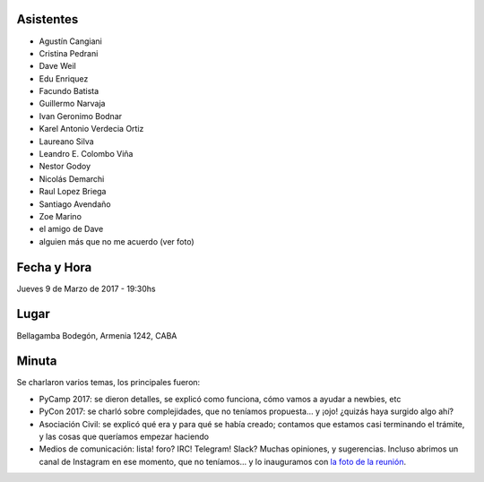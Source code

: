 Asistentes
~~~~~~~~~~

- Agustín Cangiani
- Cristina Pedrani
- Dave Weil
- Edu Enriquez
- Facundo Batista
- Guillermo Narvaja
- Ivan Geronimo Bodnar
- Karel Antonio Verdecia Ortiz
- Laureano Silva
- Leandro E. Colombo Viña
- Nestor Godoy
- Nicolás Demarchi
- Raul Lopez Briega
- Santiago Avendaño
- Zoe Marino
- el amigo de Dave
- alguien más que no me acuerdo (ver foto)



Fecha y Hora
~~~~~~~~~~~~

Jueves 9 de Marzo de 2017 - 19:30hs

Lugar
~~~~~

Bellagamba Bodegón, Armenia 1242, CABA


Minuta
~~~~~~

Se charlaron varios temas, los principales fueron:

- PyCamp 2017: se dieron detalles, se explicó como funciona, cómo vamos a ayudar a newbies, etc

- PyCon 2017: se charló sobre complejidades, que no teníamos propuesta... y ¡ojo! ¿quizás haya surgido algo ahí?

- Asociación Civil: se explicó qué era y para qué se había creado; contamos que estamos casi terminando el trámite, y las cosas que queríamos empezar haciendo

- Medios de comunicación: lista! foro? IRC! Telegram! Slack? Muchas opiniones, y sugerencias. Incluso abrimos un canal de Instagram en ese momento, que no teníamos... y lo inauguramos con `la foto de la reunión <https://www.instagram.com/p/BRcE57CA0sJ/>`_.
